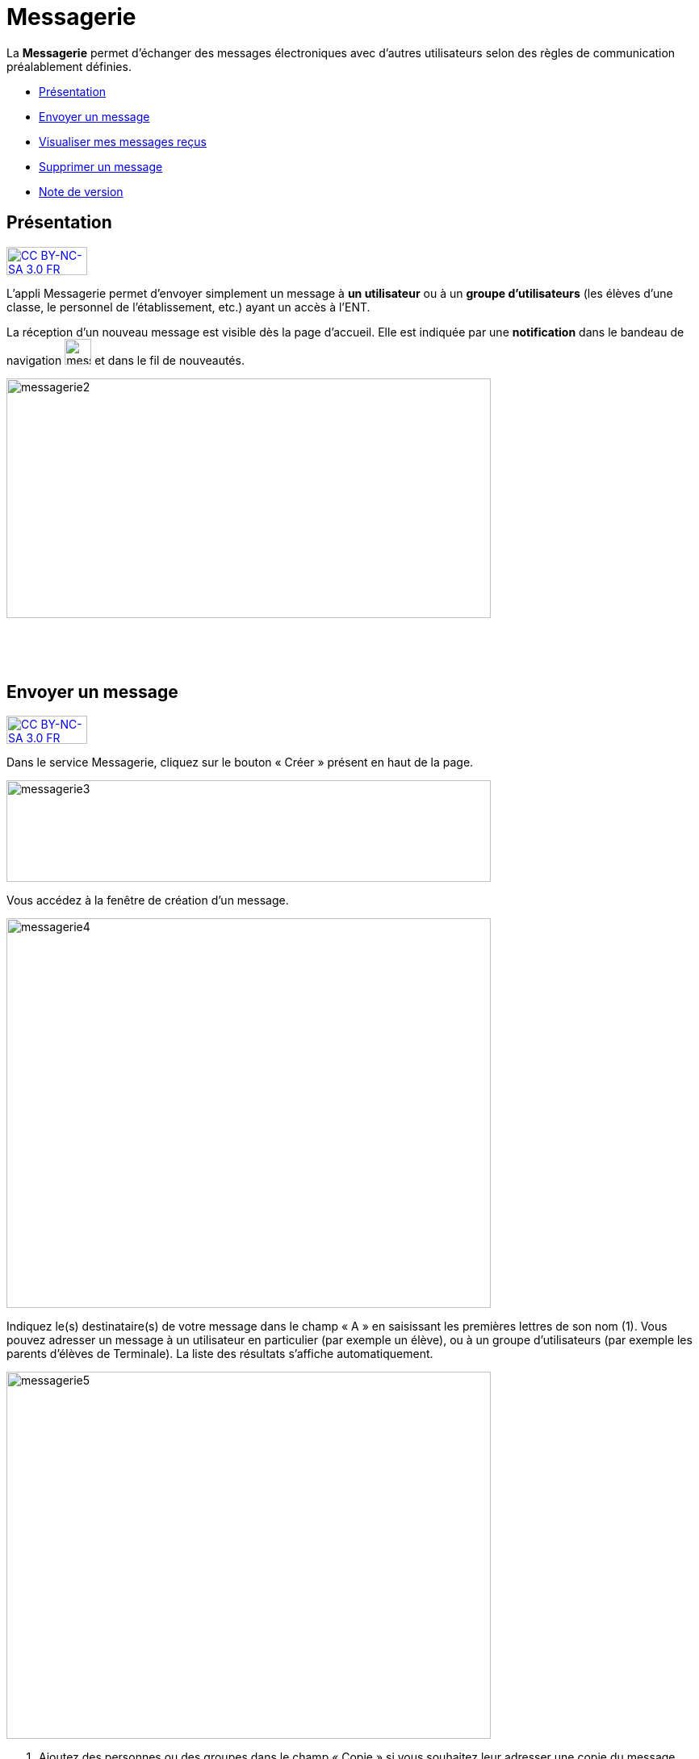 [[messagerie]]
= Messagerie

La *Messagerie* permet d’échanger des messages électroniques avec
d’autres utilisateurs selon des règles de communication préalablement
définies.  

* link:index.html?iframe=true#presentation[Présentation]
* link:index.html?iframe=true#cas-d-usage-1[Envoyer un message]
* link:index.html?iframe=true#cas-d-usage-2[Visualiser mes messages
reçus]
* link:index.html?iframe=true#cas-d-usage-3[Supprimer un message]
* link:index.html?iframe=true#notes-de-versions[Note de version]

[[presentation]]
[[présentation]]
== Présentation

http://creativecommons.org/licenses/by-nc-sa/3.0/fr/[image:../../wp-content/uploads/2015/03/CC-BY-NC-SA-3.0-FR-300x105.png[CC
BY-NC-SA 3.0 FR,width=100,height=35]]

L'appli Messagerie permet d'envoyer simplement un message à *un
utilisateur* ou à un *groupe d’utilisateurs* (les élèves d'une classe,
le personnel de l'établissement, etc.) ayant un accès à l'ENT.

La réception d’un nouveau message est visible dès la page d'accueil.
Elle est indiquée par une *notification* dans le bandeau de navigation
image:../../wp-content/uploads/2016/04/messagerie.png[messagerie,width=33,height=32] et
dans le fil de nouveautés.

image:../../wp-content/uploads/2016/04/messagerie2-1024x508.png[messagerie2,width=600,height=297]

 

 

[[cas-d-usage-1]]
[[envoyer-un-message]]
== Envoyer un message

http://creativecommons.org/licenses/by-nc-sa/3.0/fr/[image:../../wp-content/uploads/2015/03/CC-BY-NC-SA-3.0-FR-300x105.png[CC
BY-NC-SA 3.0 FR,width=100,height=35]]

Dans le service Messagerie, cliquez sur le bouton « Créer » présent en
haut de la page.

image:../../wp-content/uploads/2016/04/messagerie3-1024x215.png[messagerie3,width=600,height=126]

Vous accédez à la fenêtre de création d’un message.

image:../../wp-content/uploads/2016/04/messagerie4-1024x824.png[messagerie4,width=600,height=483]

Indiquez le(s) destinataire(s) de votre message dans le champ « A » en
saisissant les premières lettres de son nom (1). Vous pouvez adresser un
message à un utilisateur en particulier (par exemple un élève), ou à un
groupe d’utilisateurs (par exemple les parents d’élèves de Terminale).
La liste des résultats s’affiche automatiquement.

image:../../wp-content/uploads/2016/04/messagerie5-1024x776.png[messagerie5,width=600,height=455]

1.  Ajoutez des personnes ou des groupes dans le champ « Copie » si vous
souhaitez leur adresser une copie du message.
2.  Indiquez le sujet de votre message dans le champ « Objet ».

link:../../wp-content/uploads/2015/03/Messagerie-3.png[ +
]Dans la fenêtre de saisie de contenu, rédigez votre message
(1). Cliquez sur "Ajouter une pièce jointe" (2) pour joindre un document
à votre message.

image:../../wp-content/uploads/2016/04/messagerie6-1024x818.png[messagerie6,width=600,height=479] +
Choisissez le document depuis votre poste de travail.

link:../../wp-content/uploads/2015/07/m41.png[image:../../wp-content/uploads/2015/07/m41.png[m4,width=445,height=237]]

Une fois que votre message est prêt, vous pouvez l'envoyer.

image:../../wp-content/uploads/2016/04/messagerie7-1024x570.png[messagerie7,width=600,height=334] +
Vous pouvez également enregistrer le message en tant que brouillon ou
l'annuler en cliquant sur " + " (1) puis sur le bouton correspondant
(2).

image:../../wp-content/uploads/2016/04/messagerie8-1024x488.png[messagerie8,width=600,height=286]

[[cas-d-usage-2]]
[[visualiser-mes-messages-reçus]]
== Visualiser mes messages reçus

http://creativecommons.org/licenses/by-nc-sa/3.0/fr/[image:../../wp-content/uploads/2015/03/CC-BY-NC-SA-3.0-FR-300x105.png[CC
BY-NC-SA 3.0 FR,width=100,height=35]]

Lorsque vous recevez un nouveau message, la notification est indiquée
dans le bandeau de navigation supérieur.

image:../../wp-content/uploads/2015/05/M12.png[M1,width=248,height=49]

Une fois dans l’appli messagerie, les nouveaux messages sont visibles
dans la notification indiquée dans le dossier « boîte de réception ». Le
nombre de messages non lus est indiqué entre parenthèses à droite du
lien « Boîte de réception » (1). Sur l’écran central, les nouveaux
messages s’affichent en gras (2).

Cliquez sur le titre d’un message pour en lire le contenu.

link:../../wp-content/uploads/2016/01/Messagerie-VISUALISER.png[image:../../wp-content/uploads/2016/01/Messagerie-VISUALISER-1024x199.png[image,width=600,height=116]]

 

[[cas-d-usage-3]]
[[supprimer-un-message]]
== Supprimer un message

http://creativecommons.org/licenses/by-nc-sa/3.0/fr/[image:../../wp-content/uploads/2015/03/CC-BY-NC-SA-3.0-FR-300x105.png[CC
BY-NC-SA 3.0 FR,width=100,height=35]]

Vous pouvez supprimer vos messages en cliquant sur la case à cocher
correspondant au(x) message(s) (1).

Puis cliquez sur le bouton « Supprimer » qui apparait en bas à gauche de
la page (2).

link:../../wp-content/uploads/2016/01/Messagerie-SUPPRIMER.png[image:../../wp-content/uploads/2016/01/Messagerie-SUPPRIMER-1024x449.png[image,width=600,height=263]]

Le message se trouve maintenant dans votre corbeille. Vous pouvez le
supprimer définitivement ou le restaurer en le sélectionnant dans le
dossier « Corbeille ».

[[notes-de-versions]]
[[note-de-version]]
== Note de version

http://creativecommons.org/licenses/by-nc-sa/3.0/fr/[image:../../wp-content/uploads/2015/03/CC-BY-NC-SA-3.0-FR-300x105.png[CC
BY-NC-SA 3.0 FR,width=100,height=35]]

Nouveautés de la version 1.13.1

*Pièces jointes +
* +
 La messagerie permet maintenant d’envoyer des pièces jointes.

image:../../wp-content/uploads/2015/05/NDV-2.png[NDV
2,width=429,height=353]

Cela présente par exemple l’avantage que le destinataire conserve les
documents associés au message même si l’expéditeur l’a supprimé de sa
boite d’envoi.

*Dossiers dans la boite de réception*

Il est désormais possible de classer les messages de la boite de
réception dans des dossiers. +
Chaque utilisateur peut créer et gérer ses propres dossiers.

image:../../wp-content/uploads/2015/05/NDV-3.png[NDV
3,width=174,height=226]

'''''

Nouveauté de la version 1.12.0

*Bouton Supprimer +
*

Le bouton qui permet de supprimer les messages sélectionnés ne s’affiche
plus en haut de l’écran mais dans un menu qui apparaît en bas de l’écran
de manière à être cohérent avec le fonctionnement des boutons d’action
des autres services de l’ENT.
